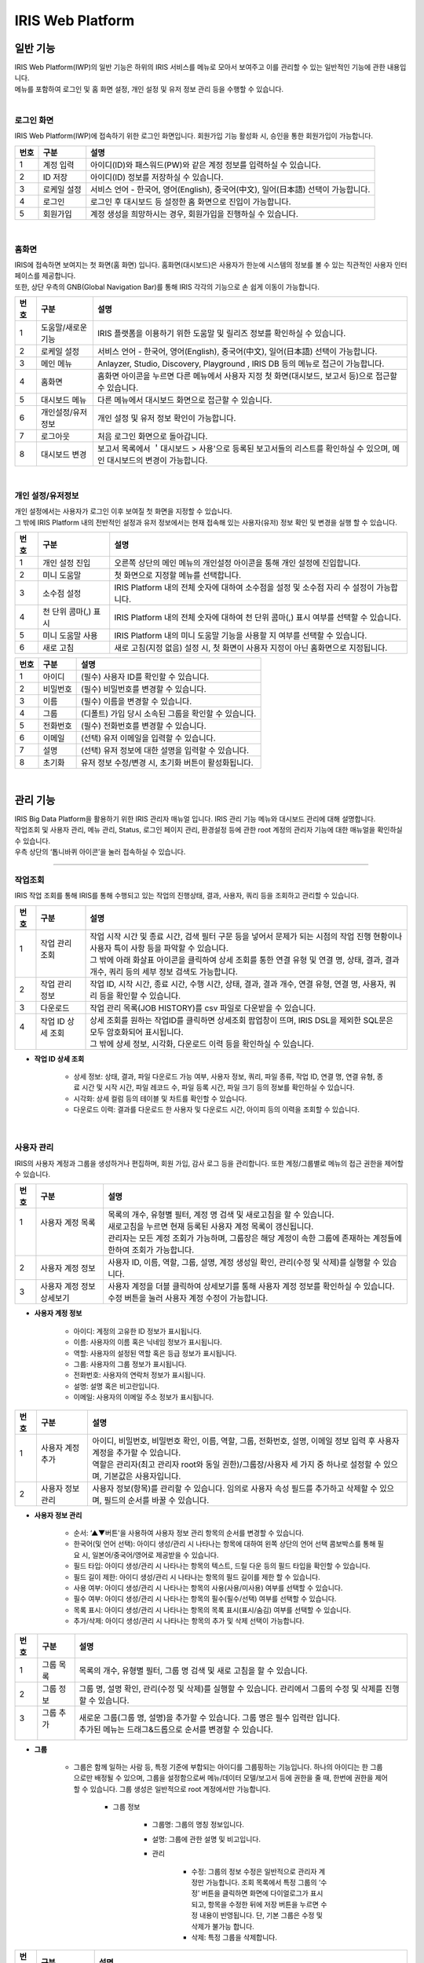 IRIS Web Platform
======================


일반 기능
************************

| IRIS Web Platform(IWP)의 일반 기능은 하위의 IRIS 서비스를 메뉴로 모아서 보여주고 이를 관리할 수 있는 일반적인 기능에 관한 내용입니다.
| 메뉴를 포함하여 로그인 및 홈 화면 설정, 개인 설정 및 유저 정보 관리 등을 수행할 수 있습니다.





| 

로그인 화면
---------------
IRIS Web Platform(IWP)에 접속하기 위한 로그인 화면입니다. 회원가입 기능 활성화 시, 승인을 통한 회원가입이 가능합니다. 


.. image:: IRIS-01-1-1.png
    :width: 1000
    :alt: IRIS-01-1-1


+---------+-------------------+------------------------------------------------------------------------------------+
| 번호    | 구분              | 설명                                                                               |
+=========+===================+====================================================================================+
| 1       | 계정 입력         | 아이디(ID)와 패스워드(PW)와 같은 계정 정보를 입력하실 수 있습니다.                 |
+---------+-------------------+------------------------------------------------------------------------------------+
| 2       | ID 저장           | 아이디(ID) 정보를 저장하실 수 있습니다.                                            |
+---------+-------------------+------------------------------------------------------------------------------------+
| 3       | 로케일 설정       | 서비스 언어 - 한국어, 영어(English), 중국어(中文), 일어(日本語) 선택이 가능합니다. |
+---------+-------------------+------------------------------------------------------------------------------------+
| 4       | 로그인            | 로그인 후 대시보드 등 설정한 홈 화면으로 진입이 가능합니다.                        |
+---------+-------------------+------------------------------------------------------------------------------------+
| 5       | 회원가입          | 계정 생성을 희망하시는 경우, 회원가입을 진행하실 수 있습니다.                      |
+---------+-------------------+------------------------------------------------------------------------------------+

| 

홈화면
---------------

| IRIS에 접속하면 보여지는 첫 화면(홈 화면) 입니다. 홈화면(대시보드)은 사용자가 한눈에 시스템의 정보를 볼 수 있는 직관적인 사용자 인터페이스를 제공합니다.
| 또한, 상단 우측의 GNB(Global Navigation Bar)를 통해 IRIS 각각의 기능으로 손 쉽게 이동이 가능합니다. 


.. image:: IRIS-01-2-1.png
    :width: 1000
    :alt: IRIS-01-2-1


+------+------------------------------+--------------------------------------------------------------------------------------------------------------------------+
| 번호 | 구분                         | 설명                                                                                                                     |
+======+==============================+==========================================================================================================================+
| 1    | 도움말/새로운 기능           | IRIS 플랫폼을 이용하기 위한 도움말 및 릴리즈 정보를 확인하실 수 있습니다.                                                |
+------+------------------------------+--------------------------------------------------------------------------------------------------------------------------+
| 2    | 로케일 설정                  | 서비스 언어 - 한국어, 영어(English), 중국어(中文), 일어(日本語) 선택이 가능합니다.                                       |
+------+------------------------------+--------------------------------------------------------------------------------------------------------------------------+
| 3    | 메인 메뉴                    | Anlayzer, Studio, Discovery, Playground , IRIS DB 등의 메뉴로 접근이 가능합니다.                                         |
+------+------------------------------+--------------------------------------------------------------------------------------------------------------------------+
| 4    | 홈화면                       | 홈화면 아이콘을 누르면 다른 메뉴에서 사용자 지정 첫 화면(대시보드, 보고서 등)으로 접근할 수 있습니다.                    |
+------+------------------------------+--------------------------------------------------------------------------------------------------------------------------+
| 5    | 대시보드 메뉴                | 다른 메뉴에서 대시보드 화면으로 접근할 수 있습니다.                                                                      |
+------+------------------------------+--------------------------------------------------------------------------------------------------------------------------+
| 6    | 개인설정/유저정보            | 개인 설정 및 유저 정보 확인이 가능합니다.                                                                                |
+------+------------------------------+--------------------------------------------------------------------------------------------------------------------------+
| 7    | 로그아웃                     | 처음 로그인 화면으로 돌아갑니다.                                                                                         |
+------+------------------------------+--------------------------------------------------------------------------------------------------------------------------+
| 8    | 대시보드 변경                | 보고서 목록에서 ＇대시보드 > 사용'으로 등록된 보고서들의 리스트를 확인하실 수 있으며, 메인 대시보드의 변경이 가능합니다. |
+------+------------------------------+--------------------------------------------------------------------------------------------------------------------------+

| 

개인 설정/유저정보
--------------------

| 개인 설정에서는 사용자가 로그인 이후 보여질 첫 화면을 지정할 수 있습니다.
| 그 밖에 IRIS Platform 내의 전반적인 설정과 유저 정보에서는 현재 접속해 있는 사용자(유저) 정보 확인 및 변경을 실행 할 수 있습니다.


.. image:: IRIS-01-3-1.png
    :width: 1000
    :alt: IRIS-01-3-1

+------+----------------------+------------------------------------------------------------------------------------------+
| 번호 | 구분                 | 설명                                                                                     |
+======+======================+==========================================================================================+
| 1    | 개인 설정 진입       | 오른쪽 상단의 메인 메뉴의 개인설정 아이콘을 통해 개인 설정에 진입합니다.                 |
+------+----------------------+------------------------------------------------------------------------------------------+
| 2    | 미니 도움말          | 첫 화면으로 지정할 메뉴를 선택합니다.                                                    |
+------+----------------------+------------------------------------------------------------------------------------------+
| 3    | 소수점 설정          | IRIS Platform 내의 전체 숫자에 대하여 소수점을 설정 및 소수점 자리 수 설정이 가능합니다. |
+------+----------------------+------------------------------------------------------------------------------------------+
| 4    | 천 단위 콤마(,) 표시 | IRIS Platform 내의 전체 숫자에 대하여 천 단위 콤마(,) 표시 여부를 선택할 수 있습니다.    |
+------+----------------------+------------------------------------------------------------------------------------------+
| 5    | 미니 도움말 사용     | IRIS Platform 내의 미니 도움말 기능을 사용할 지 여부를 선택할 수 있습니다.               |
+------+----------------------+------------------------------------------------------------------------------------------+
| 6    | 새로 고침            | 새로 고침(지정 없음) 설정 시, 첫 화면이 사용자 지정이 아닌 홈화면으로 지정됩니다.        |
+------+----------------------+------------------------------------------------------------------------------------------+


.. image:: IRIS-01-3-2.png
    :width: 1000
    :alt: IRIS-01-3-2


+------+----------+------------------------------------------------------+
| 번호 | 구분     | 설명                                                 |
+======+==========+======================================================+
| 1    | 아이디   | (필수) 사용자 ID를 확인할 수 있습니다.               |
+------+----------+------------------------------------------------------+
| 2    | 비밀번호 | (필수) 비밀번호를 변경할 수 있습니다.                |
+------+----------+------------------------------------------------------+
| 3    | 이름     | (필수) 이름을 변경할 수 있습니다.                    |
+------+----------+------------------------------------------------------+
| 4    | 그룹     | (디폴트) 가입 당시 소속된 그룹을 확인할 수 있습니다. |
+------+----------+------------------------------------------------------+
| 5    | 전화번호 | (필수) 전화번호를 변경할 수 있습니다.                |
+------+----------+------------------------------------------------------+
| 6    | 이메일   | (선택) 유저 이메일을 입력할 수 있습니다.             |
+------+----------+------------------------------------------------------+
| 7    | 설명     | (선택) 유저 정보에 대한 설명을 입력할 수 있습니다.   |
+------+----------+------------------------------------------------------+
| 8    | 초기화   | 유저 정보 수정/변경 시, 초기화 버튼이 활성화됩니다.  |
+------+----------+------------------------------------------------------+

| 


관리 기능
************************

| IRIS Big Data Platform을 활용하기 위한 IRIS 관리자 매뉴얼 입니다. IRIS 관리 기능 메뉴와 대시보드 관리에 대해 설명합니다.
| 작업조회 및 사용자 관리, 메뉴 관리, Status, 로그인 페이지 관리, 환경설정 등에 관한 root 계정의 관리자 기능에 대한 매뉴얼을 확인하실 수 있습니다.
| 우측 상단의 ‘톱니바퀴 아이콘’을 눌러 접속하실 수 있습니다.

.. image:: IRIS-00.png
    :width: 1000
    :alt: IRIS-00



------------------------------------------------------------------



작업조회
---------------
IRIS 작업 조회를 통해 IRIS를 통해 수행되고 있는 작업의 진행상태, 결과, 사용자, 쿼리 등을 조회하고 관리할 수 있습니다.

.. image:: IRIS-00-1-1.png
    :width: 1000
    :alt: IRIS-00-1-1
    
+------+----------------------------+---------------------------------------------------------------------------------------------------------------------------------------------+
| 번호 | 구분                       | 설명                                                                                                                                        |
+======+============================+=============================================================================================================================================+
|| 1   || 작업 관리 조회            || 작업 시작 시간 및 종료 시간, 검색 필터 구문 등을 넣어서 문제가 되는 시점의 작업 진행 현황이나 사용자 특이 사항 등을 파악할 수 있습니다.    |
||     ||                           || 그 밖에 아래 화살표 아이콘을 클릭하여 상세 조회를 통한 연결 유형 및 연결 명, 상태, 결과, 결과 개수, 쿼리 등의 세부 정보 검색도 가능합니다. |
+------+----------------------------+---------------------------------------------------------------------------------------------------------------------------------------------+
|| 2   || 작업 관리 정보            || 작업 ID, 시작 시간, 종료 시간, 수행 시간, 상태, 결과, 결과 개수, 연결 유형, 연결 명, 사용자, 쿼리 등을 확인할 수 있습니다.                 |
+------+----------------------------+---------------------------------------------------------------------------------------------------------------------------------------------+
|| 3   || 다운로드                  || 작업 관리 목록(JOB HISTORY)를 csv 파일로 다운받을 수 있습니다.                                                                             |
+------+----------------------------+---------------------------------------------------------------------------------------------------------------------------------------------+
|| 4   || 작업 ID 상세 조회         || 상세 조회를 원하는 작업ID를 클릭하면 상세조회 팝업창이 뜨며, IRIS DSL을 제외한 SQL문은 모두 암호화되어 표시됩니다.                         |
||     ||                           || 그 밖에 상세 정보, 시각화, 다운로드 이력 등을 확인하실 수 있습니다.                                                                        |
+------+----------------------------+---------------------------------------------------------------------------------------------------------------------------------------------+


- **작업 ID 상세 조회**

    - 상세 정보: 상태, 결과, 파일 다운로드 가능 여부, 사용자 정보, 쿼리, 파일 종류, 작업 ID, 연결 명, 연결 유형, 종료 시간 및 시작 시간, 파일 레코드 수, 파일 등록 시간, 파일 크기 등의 정보를 확인하실 수 있습니다.
    - 시각화: 상세 컬럼 등의 테이블 및 차트를 확인할 수 있습니다.
    - 다운로드 이력: 결과를 다운로드 한 사용자 및 다운로드 시간, 아이피 등의 이력을 조회할 수 있습니다.

| 


사용자 관리
---------------
IRIS의 사용자 계정과 그룹을 생성하거나 편집하며, 회원 가입, 감사 로그 등을 관리합니다. 또한 계정/그룹별로 메뉴의 접근 권한을 제어할 수 있습니다.

.. image:: IRIS-00-2-1.png
    :width: 1000
    :alt: IRIS-00-2-1


+------+----------------------------------------------+--------------------------------------------------------------------------------------------------------------------------------------+
| 번호 | 구분                                         | 설명                                                                                                                                 |
+======+==============================================+======================================================================================================================================+
|| 1   || 사용자 계정 목록                            || 목록의 개수, 유형별 필터, 계정 명 검색 및 새로고침을 할 수 있습니다.                                                                |
||     ||                                             || 새로고침을 누르면 현재 등록된 사용자 계정 목록이 갱신됩니다.                                                                        |
||     ||                                             || 관리자는 모든 계정 조회가 가능하며, 그룹장은 해당 계정이 속한 그룹에 존재하는 계정들에 한하여 조회가 가능합니다.                    |
+------+----------------------------------------------+--------------------------------------------------------------------------------------------------------------------------------------+
|| 2   || 사용자 계정 정보                            || 사용자 ID, 이름, 역할, 그룹, 설명, 계정 생성일 확인, 관리(수정 및 삭제)를 실행할 수 있습니다.                                       |
+------+----------------------------------------------+--------------------------------------------------------------------------------------------------------------------------------------+
|| 3   || 사용자 계정 정보 상세보기                   || 사용자 계정을 더블 클릭하여 상세보기를 통해 사용자 계정 정보를 확인하실 수 있습니다. 수정 버튼을 눌러 사용자 계정 수정이 가능합니다.|
+------+----------------------------------------------+--------------------------------------------------------------------------------------------------------------------------------------+


- **사용자 계정 정보**

    - 아이디: 계정의 고유한 ID 정보가 표시됩니다.
    - 이름: 사용자의 이름 혹은 닉네임 정보가 표시됩니다.
    - 역할: 사용자의 설정된 역할 혹은 등급 정보가 표시됩니다.
    - 그룹: 사용자의 그룹 정보가 표시됩니다.
    - 전화번호: 사용자의 연락처 정보가 표시됩니다.
    - 설명: 설명 혹은 비고란입니다.
    - 이메일: 사용자의 이메일 주소 정보가 표시됩니다.


.. image:: IRIS-00-2-1(2).png
    :width: 1000
    :alt: IRIS-00-2-1(2)

+------+------------------------+------------------------------------------------------------------------------------------------------------------------------+
| 번호 | 구분                   | 설명                                                                                                                         |
+======+========================+==============================================================================================================================+
|| 1   || 사용자 계정 추가      || 아이디, 비밀번호, 비밀번호 확인, 이름, 역할, 그룹, 전화번호, 설명, 이메일 정보 입력 후 사용자 계정을 추가할 수 있습니다.    |
||     ||                       || 역할은 관리자(최고 관리자 root와 동일 권한)/그룹장/사용자 세 가지 중 하나로 설정할 수 있으며, 기본값은 사용자입니다.        |
+------+------------------------+------------------------------------------------------------------------------------------------------------------------------+
|| 2   || 사용자 정보 관리      || 사용자 정보(항목)를 관리할 수 있습니다. 임의로 사용자 속성 필드를 추가하고 삭제할 수 있으며, 필드의 순서를 바꿀 수 있습니다.|
+------+------------------------+------------------------------------------------------------------------------------------------------------------------------+


- **사용자 정보 관리**

    - 순서: ‘▲▼버튼'을 사용하여 사용자 정보 관리 항목의 순서를 변경할 수 있습니다.
    - 한국어(및 언어 선택): 아이디 생성/관리 시 나타나는 항목에 대하여 왼쪽 상단의 언어 선택 콤보박스를 통해 필요 시, 일본어/중국어/영어로 제공받을 수 있습니다.
    - 필드 타입: 아이디 생성/관리 시 나타나는 항목의 텍스트, 드릴 다운 등의 필드 타입을 확인할 수 있습니다.
    - 필드 길이 제한: 아이디 생성/관리 시 나타나는 항목의 필드 길이를 제한 할 수 있습니다.
    - 사용 여부: 아이디 생성/관리 시 나타나는 항목의 사용(사용/미사용) 여부를 선택할 수 있습니다.
    - 필수 여부: 아이디 생성/관리 시 나타나는 항목의 필수(필수/선택) 여부를 선택할 수 있습니다.
    - 목록 표시: 아이디 생성/관리 시 나타나는 항목의 목록 표시(표시/숨김) 여부를 선택할 수 있습니다.
    - 추가/삭제: 아이디 생성/관리 시 나타나는 항목의 추가 및 삭제 선택이 가능합니다.


.. image:: IRIS-00-2-2.png
    :width: 1000
    :alt: IRIS-00-2-2


+------+---------------+-----------------------------------------------------------------------------------------------------------------+
| 번호 | 구분          | 설명                                                                                                            |
+======+===============+=================================================================================================================+
|| 1   || 그룹 목록    || 목록의 개수, 유형별 필터, 그룹 명 검색 및 새로 고침을 할 수 있습니다.                                          |
+------+---------------+-----------------------------------------------------------------------------------------------------------------+
|| 2   || 그룹 정보    || 그룹 명, 설명 확인, 관리(수정 및 삭제)를 실행할 수 있습니다. 관리에서 그룹의 수정 및 삭제를 진행할 수 있습니다.|
+------+---------------+-----------------------------------------------------------------------------------------------------------------+
|| 3   || 그룹 추가    || 새로운 그룹(그룹 명, 설명)을 추가할 수 있습니다. 그룹 명은 필수 입력란 입니다.                                 |
||     ||              || 추가된 메뉴는 드래그&드롭으로 순서를 변경할 수 있습니다.                                                       |
+------+---------------+-----------------------------------------------------------------------------------------------------------------+


- **그룹**

    - 그룹은 함께 일하는 사람 등, 특정 기준에 부합되는 아이디를 그룹핑하는 기능입니다. 하나의 아이디는 한 그룹으로만 배정될 수 있으며, 그룹을 설정함으로써 메뉴/데이터 모델/보고서 등에 권한을 줄 때, 한번에 권한을 제어할 수 있습니다. 그룹 생성은 일반적으로 root 계정에서만 가능합니다.

        - 그룹 정보

            - 그룹명: 그룹의 명칭 정보입니다.  

            - 설명: 그룹에 관한 설명 및 비고입니다. 

            - 관리

                - 수정: 그룹의 정보 수정은 일반적으로 관리자 계정만 가능합니다. 조회 목록에서 특정 그룹의 ‘수정’ 버튼을 클릭하면 화면에 다이얼로그가 표시되고, 항목을 수정한 뒤에 저장 버튼을 누르면 수정 내용이 반영됩니다. 단, 기본 그룹은 수정 및 삭제가 불가능 합니다.
                - 삭제: 특정 그룹을 삭제합니다.



.. image:: IRIS-00-2-3.png
    :width: 1000
    :alt: IRIS-00-2-3


+------+-------------------------------+------------------------------------------------------------------------------------------------------------------------------+
| 번호 | 구분                          | 설명                                                                                                                         |
+======+===============================+==============================================================================================================================+
| 1    | 회원 가입 신청 목록           | 신청 아이디 검색 및 새로고침, 모두 수락 및 모두 거부를 할 수 있습니다.                                                       |
+------+-------------------------------+------------------------------------------------------------------------------------------------------------------------------+
| 2    | 회원 가입 신청 정보           | 회원 가입을 신청한 사용자 ID, 이름, 전화번호, 이메일, 신청 메시지, 요청일 확인 및 작업(수락 및 거부)를 실행하실 수 있습니다. |
+------+-------------------------------+------------------------------------------------------------------------------------------------------------------------------+



.. image:: IRIS-00-2-4.png
    :width: 1000
    :alt: IRIS-00-2-4


+------+---------------------------------------------+-----------------------------------------------------------------------------------------------------------------------------+
| 번호 | 구분                                        | 설명                                                                                                                        |
+======+=============================================+=============================================================================================================================+
| 1    | 감사 로그(Audit Log) 목록                   | 기간 및 일자 필터, 콤보박스(메뉴 실행/로그인 성공/로그인 실패/로그아웃) 필터, 검색어 필터 등을 활용하여 검색할 수 있습니다. |
+------+---------------------------------------------+-----------------------------------------------------------------------------------------------------------------------------+
| 2    | 감사 로그(Audit Log) 정보                   | 실행 일시, 메뉴(로그인/로그아웃), 실행 계정, 실행 IP 등과 같은 정보를 조회할 수 있습니다.                                   |
+------+---------------------------------------------+-----------------------------------------------------------------------------------------------------------------------------+
| 3    | 다운로드                                    | 감사 로그(Audit Log) 목록(Audit-log)를 csv 파일로 다운받을 수 있습니다.                                                     |
+------+---------------------------------------------+-----------------------------------------------------------------------------------------------------------------------------+


- **감사 로그(Audit Log)**

    - 감사 로그(Audit Log)는 목록에서 시간, 로그인/로그아웃, 사용메뉴, 실행 계정, 실행 IP 등을 조회할 수 있는 기능입니다. 

| 




메뉴 관리
----------------
IRIS의 모든 상위 메뉴 단위로 사용자, 그룹 별로 하위 메뉴 구성, 권한 부여, 메뉴 별 로고 이미지 등을 관리할 수 있습니다.

.. image:: IRIS-00-3-1.png
    :width: 1000
    :alt: IRIS-00-3-1


+------+--------------------------------------+----------------------------------------------------------------------------------------------------------------------------------------------+
| 번호 | 구분                                 | 설명                                                                                                                                         |
+======+======================================+==============================================================================================================================================+
| 1    | 그룹 목록                            | 설정한 그룹과 그룹의 하위 개념의 메뉴들의 목록을 확인할 수 있습니다.                                                                         |
+------+--------------------------------------+----------------------------------------------------------------------------------------------------------------------------------------------+
| 2    | 그룹 추가                            | '+’ 버튼을 눌러 그룹을 추가할 수 있습니다. 이 때, 대시보드와 관리 메뉴는 기본 메뉴로 사용자가 생성한 그룹은 기본 메뉴 앞에 위치하게 됩니다.  |
+------+--------------------------------------+----------------------------------------------------------------------------------------------------------------------------------------------+
| 3    | 언어 설정                            | 기존에 한국어/English/中文/日本語 등으로 설정된 언어에 맞게 그룹명을 확인할 수 있습니다.                                                     |
+------+--------------------------------------+----------------------------------------------------------------------------------------------------------------------------------------------+
| 4    | 메뉴/하위 메뉴 추가                  | 그룹에 생성된 1 Depth 메뉴에 마우스 오버 시, 메뉴 추가 및 하위 메뉴 추가 버튼이 출력됩니다.                                                  |
+------+--------------------------------------+----------------------------------------------------------------------------------------------------------------------------------------------+



- **메뉴/하위 메뉴 추가**

    - 메뉴 추가: 해당 메뉴와 같은 Depth의 메뉴를 추가합니다.
    - 하위 메뉴 추가: 해당 메뉴 하위에 메뉴를 추가합니다.


.. image:: IRIS-00-3-1(2).png
    :width: 1000
    :alt: IRIS-00-3-1(2)


- **그룹 설정**

    - 그룹 기본 설정 및 그룹 기본 설정을 할 수 있습니다.

        - 그룹 기본 설정

            - 그룹 메뉴 아이콘: 그룹 메뉴를 대표하는 아이콘을 설정할 수 있습니다.
            - 그룹명(한국어/English/中文/日本語): 언어별로 그룹명을 설정할 수 있습니다.
            - 그룹 설명(한국어/English/中文/日本語): 언어별로 그룹에 대한 설명을 기재할 수 있습니다.
            - 첫 그룹: 체크박스를 활용하여 그룹을 첫 화면으로 설정/미설정 할 수 있습니다.

        - 그룹 설정

            - 그룹 타입

                - 그룹 타입을 상단/사이드/외부 서비스 연결 중에 선택할 수 있습니다.

                    - 상단: 메뉴 그룹에 속한 서브 메뉴가 상단 영역에 노출될 수 있도록 설정하는 방식입니다.
                    - 사이드: 메뉴 그룹에 속한 서브 메뉴가 LNB(Left Navigation Bar)로 노출될 수 있도록 설정하는 방식입니다.
                    - 외부 서비스 연결: 외부 URL을 등록하여 해당 그룹 클릭 시 외부 서비스로 연결될 수 있도록 있도록 설정하는 방식입니다.

            - 그룹 로고 이미지: 해당 그룹 진입 시, 좌측 상단에 출력되는 로고 이미지를 설정할 수 있습니다.

            - 메뉴경로 노출 설정: 체크박스를 활용하여 메뉴경로 노출을 설정/미설정 할 수 있습니다.


.. image:: IRIS-00-3-1(3).png
    :width: 1000
    :alt: IRIS-00-3-1(3)


.. image:: IRIS-00-3-1(4).png
    :width: 1000
    :alt: IRIS-00-3-1(4)


- **그룹 권한 설정**

    - 사용자 및 사용자 그룹에 대한 설정을 할 수 있습니다.

        - 사용자 그룹: 사용자 그룹에 대하여 해당 메뉴 그룹의 접근 권한 설정을 할 수 있습니다.
        - 사용자: 개별 사용자에 대하여 해당 메뉴 그룹의 접근 권한 설정을 할 수 있습니다.



.. image:: IRIS-00-3-1(5).png
    :width: 1000
    :alt: IRIS-00-3-1(5)


- **메뉴 설정**

    - 메뉴 기본 설정 및 서비스 연결 설정, 서브메뉴 관련 설정을 할 수 있습니다.

        - 메뉴 기본 설정

            - Path: 대표 그룹에서 부터 해당 메뉴의 연결 경로를 확인할 수 있습니다.
            - 메뉴 아이콘: 메뉴를 대표하는 아이콘을 설정할 수 있습니다.
            - 메뉴명 (한국어/English/中文/日本語): 언어별로 메뉴명을 설정할 수 있습니다.
            - 메뉴 설명 (한국어/English/中文/日本語): 언어별로 메뉴에 대한 설명을 기재할 수 있습니다.
            - 표시: 메뉴 보이기/감추기 설정을 할 수 있습니다.
            - 첫 화면: 체크박스를 활용하여 첫 화면으로 설정/미설정을 할 수 있습니다.

        - 서비스 연결 설정

            - 서비스 유형: 내부/외부/스튜디오에 대한 설정을 할 수 있습니다. ‘내부’는 IRIS에서 제공하는 기능 중 설정하는 것이며, ‘외부＇는 외부 컨텐츠를 URL로 연결하는 것입니다. ‘스튜디오’는 스튜디오에서 생성한 보고서를 연결하는 설정을 말합니다.
            - 서비스 선택: Meta/데이터 추가/대시보드/클러스터 관리/PlayGround/DB조회/HDFS조회/데이터브라우저/스튜디오/Studio Service/Map Analyzer  와 같은 서비스의 선택이 가능합니다. 

        - 서브메뉴 관련 설정

            - 서브메뉴 타입: 메가 메뉴 섹션 사용/메가 메뉴 섹션 미사용/미니 메뉴 등으로 서브메뉴 타입을 설정할 수 있습니다. 



.. image:: IRIS-00-3-1(6).png
    :width: 1000
    :alt: IRIS-00-3-1(6)


- **메뉴 권한 설정**

    - 사용자 및 사용자 그룹에 대한 설정을 할 수 있습니다.

        - 사용자 그룹: 사용자 그룹에 대하여 해당 메뉴의 접근 권한 설정을 할 수 있습니다.
        - 사용자: 개별 사용자에 대하여 해당 메뉴의 접근 권한 설정을 할 수 있습니다.


| 

Status
-------------------
IRIS 내 모든 pod 에 대한 현황 정보를 볼 수 있는 메뉴입니다.


.. image:: IRIS-00-4-1.png
    :width: 1000
    :alt: IRIS-00-4-1


+------+---------------+--------------------------------------------------------------------------------------------------------------------------------------------------------------------------------------------------------------------------------+
| 번호 | 구분          | 설명                                                                                                                                                                                                                           |
+======+===============+================================================================================================================================================================================================================================+
|| 1   || service id   || 서비스의 고유 식별자(ID) 입니다. 서비스를 식별하기 위한 고유의 문자열이며 서비스 간의 통신에도 사용되며 제품명과는 크게 관련이 없습니다.                                                                                      |
+------+---------------+--------------------------------------------------------------------------------------------------------------------------------------------------------------------------------------------------------------------------------+
|| 2   || instance id  || IRIS의 각 서비스가 docker container 로 실행되었을 때 container 에 부여되는 식별자(ID) 입니다.                                                                                                                                 |
||     ||              || 일반적인 설치 환경에서는 serviceid 와 동일한 값을 가집니다.                                                                                                                                                                   |
||     ||              || docker container 가 아닌 독립적으로 설치/실행되는 서비스(IRIS-DB, HDFS, MINIO 등)의 경우에는 없을 수도 있습니다.                                                                                                              |
+------+---------------+--------------------------------------------------------------------------------------------------------------------------------------------------------------------------------------------------------------------------------+
|| 3   || version      || 각 서비스의 버전 TAG 입니다. docker image TAG 정보를 따라가므로 IRIS 버전과 맞지 않을 수 있습니다.                                                                                                                            |
+------+---------------+--------------------------------------------------------------------------------------------------------------------------------------------------------------------------------------------------------------------------------+
|| 4   || address      || 각 서비스의 내부 IP Address 입니다. 서비스 간의 통신에 사용됩니다.                                                                                                                                                            |
+------+---------------+--------------------------------------------------------------------------------------------------------------------------------------------------------------------------------------------------------------------------------+
|| 5   || dockerStatus || 각 서비스가 docker container 로 실행되었을 때 docker container 의 상태 값입니다.                                                                                                                                              |
||     ||              || docker container 가 아닌 독립적으로 설치/실행되는 서비스(IRIS-DB, HDFS, MINIO 등)의 경우 unknown 으로 표기될 수 있습니다.                                                                                                     |
||     ||              || 실행되지 않았거나 실행 전 상태인 ‘unknown’, docker container 가 실행된 상태인 ‘started’로 구분할 수 있습니다.                                                                                                                 |
+------+---------------+--------------------------------------------------------------------------------------------------------------------------------------------------------------------------------------------------------------------------------+
|| 6   || status       || 각 서비스의 정상 여부를 나타내는 상태 값입니다. 서비스가 상태를 확인하는 요청에 대하여 정상적인 응답을 반환하면 online 으로 표기됩니다.                                                                                       |
||     ||              || 실행되지 않았거나 실행 전 상태인 ‘unknown’, 서비스가 정상 동작하는 상태인 ‘online’, 서비스와 연결이 되지 않는 상태인 ‘offline’으로 구분할 수 있습니다.                                                                        |
+------+---------------+--------------------------------------------------------------------------------------------------------------------------------------------------------------------------------------------------------------------------------+
|| 7   || install      || 서비스 설치/실행 방식에 대한 값입니다.                                                                                                                                                                                        |
||     ||              || IRIS-DB, HDFS, MINIO와 같이 독립적으로 설치/실행되는 서비스는 ‘native’, docker 환경에서 docker container 방식으로 실행된 서비스는 ‘docker’, 쿠버네티스(k8s) 환경에서 실행된 서비스는 ‘Kubernetes’로 구분할 수 있습니다.       |
+------+---------------+--------------------------------------------------------------------------------------------------------------------------------------------------------------------------------------------------------------------------------+
|| 8   || etc          || 해당 서비스에 대한 서버 설정 값의 일부입니다. 시스템 관리자 확인용입니다.                                                                                                                                                     |
+------+---------------+--------------------------------------------------------------------------------------------------------------------------------------------------------------------------------------------------------------------------------+


| 

로그인 페이지 관리
-------------------
IRIS의 첫 접속 화면인 로그인 페이지의 테마 및 컨셉 등의 이미지와 항목을 변경할 수 있습니다. 

.. image:: IRIS-00-5-1.png
    :width: 1000
    :alt: IRIS-00-5-1


+------+------------------------+--------------------------------------------------------------------------------------------------------------------------------------------------------------------------------------------------------------------------------------------------------------------------------+
| 번호 | 구분                   | 설명                                                                                                                                                                                                                                                                           |
+======+========================+================================================================================================================================================================================================================================================================================+
|| 1   || 로그인 설정           || 우측 상단의 ‘톱니바퀴 버튼‘을 누르면 로그인 설정의 상세 페이지로 접속할 수 있습니다.                                                                                                                                                                                          |
||     ||                       || 로그인 페이지 이미지(파비콘, 기업 로고, 플랫폼 로고, 배경 이미지, 로그인 폼 이미지), 배경 컨셉 설명, 로그인 폼 문구, 회원가입 버튼 사용 여부(사용/미사용), 컬러, copyright 설정을 할 수 있으며, ‘실시간 미리보기’ 체크박스에 체크하여 실시간으로 설정을 확인할 수 있습니다.   |
+------+------------------------+--------------------------------------------------------------------------------------------------------------------------------------------------------------------------------------------------------------------------------------------------------------------------------+

- **로그인 설정**

    - 이미지

        - 파비콘: IRIS를 대표하는 아이콘을 설정할 수 있습니다. 주소창의 파비콘 아이콘도 함께 변경됩니다. 권장 포맷은 64x64px 입니다.
        - 화면 좌측 상단 기업 로고: 화면 좌측 상단에 기업 로고를 설정할 수 있습니다. 권장 포맷은 가로 140px 입니다.
        - 로그인 폼 상단 플랫폼 로고: 로그인 폼 상단의 플랫폼 로고를 설정할 수 있습니다. 권장 포맷은 세로 52px 입니다.
        - 배경 이미지: 배경 이미지를 설정할 수 있습니다.
        - 로그인 폼 이미지: 로그인 폼 이미지를 설정할 수 있습니다.

    - 배경 컨셉 설명: 배경 컨셉에 대한 설명을 추가할 수 있습니다.

    - 로그인 폼 문구: 로그인 폼 문구를 추가할 수 있습니다.

    - 회원 가입 버튼 사용 여부: 회원 가입 버튼의 사용/사용 안함 여부를 설정할 수 있습니다.

    - 컬러: 영역/케이스, 기본, 롤 오버, 클릭/포커스 상태의 색상을 설정할 수 있으며, 복원 버튼을 눌러 초기화가 가능합니다.
    
    - Copyrights: 카피라이트 문구 및 설명을 추가할 수 있습니다.

| 


환경설정
-------------------
IRIS Web Platform(IWP)의 각종 라이센스 키와 일반 설정, 시스템 설정 등의 항목에 대한 설정이 가능합니다. 


+----------+------------------------+-------------+------------------------------------------------------------------------------------------------------------------------------------------------------------------------------------------------------------------------------------------------------------------------------------------------+
| 대분류   | 중분류                 | 소분류      | 설명                                                                                                                                                                                                                                                                                           |
+==========+========================+=============+================================================================================================================================================================================================================================================================================================+
| 환경설정 | 기본 설정              | 일반 설정   | 기본 언어 선택, Google Analytics 사용/미사용, URL Redirect 설정, 회원가입 사용/미사용, DB 암호화 사용/미사용, 로그인 잠금 설정, 로그아웃, 로그인 사용자 정보, 설정 버튼, Root 계정, 라이센스, API Key 등의 설정 및 지난 설정 값으로 초기화를 할 수 있습니다.                                   |
|          |                        +-------------+------------------------------------------------------------------------------------------------------------------------------------------------------------------------------------------------------------------------------------------------------------------------------------------------+
|          |                        | 시스템 설정 | 서버 설정, 로그아웃, SSO 설정, iframe Option, CORS 설정 및 지난 설정 값으로 초기화를 할 수 있습니다.                                                                                                                                                                                           |
|          +------------------------+-------------+------------------------------------------------------------------------------------------------------------------------------------------------------------------------------------------------------------------------------------------------------------------------------------------------+
|          | service id             | 일반 설정   | 지도 등의 설정 및 설정 지난 설정 값으로 초기화를 할 수 있습니다.                                                                                                                                                                                                                               |
|          +------------------------+-------------+------------------------------------------------------------------------------------------------------------------------------------------------------------------------------------------------------------------------------------------------------------------------------------------------+
|          | instance id            | 일반 설정   | Google Analytics, 지도 등의 설정 및 설정 지난 설정 값으로 초기화를 할 수 있습니다.                                                                                                                                                                                                             |
|          +------------------------+-------------+------------------------------------------------------------------------------------------------------------------------------------------------------------------------------------------------------------------------------------------------------------------------------------------------+
|          | version                | 일반 설정   | 지도 모듈, 지도 베이스맵 등의 설정 및 설정 지난 설정 값으로 초기화를 할 수 있습니다.                                                                                                                                                                                                           |
+----------+------------------------+-------------+------------------------------------------------------------------------------------------------------------------------------------------------------------------------------------------------------------------------------------------------------------------------------------------------+

| 


기본설정(일반 설정)
_________________________________________________________________________________________________________________________


.. image:: IRIS-00-6-1.png
    :width: 1000
    :alt: IRIS-00-6-1

+------+-------------------+-----------------------------------------------------------------------+
| 번호 | 구분              | 설명                                                                  |
+======+===================+=======================================================================+
| 1    | 기본언어          | 한국어/영어/일본어/중국어 중의 하나로 기본 언어를 설정할 수 있습니다. |
+------+-------------------+-----------------------------------------------------------------------+
| 2    | Google Analytics  | Google Analytics의 사용/미사용 여부를 선택할 수 있습니다.             |
+------+-------------------+-----------------------------------------------------------------------+
| 3    | URL Redirect 설정 | URL Redirect를 설정할 수 있습니다.                                    |
+------+-------------------+-----------------------------------------------------------------------+
| 4    | 회원가입          | 회원가입의 사용/미사용을 선택할 수 있습니다.                          |
+------+-------------------+-----------------------------------------------------------------------+
| 5    | DB 암호화         | DB의 비밀번호 암호화 알고리즘을 설정할 수 있습니다.                   |
+------+-------------------+-----------------------------------------------------------------------+



.. image:: IRIS-00-6-1(2).png
    :width: 1000
    :alt: IRIS-00-6-1(2)


+------+--------------------+---------------------------------------------------------------------------------------+
| 번호 | 구분               | 설명                                                                                  |
+======+====================+=======================================================================================+
| 1    | 비밀번호 암호화    | 비밀번호 암호화의 사용/미사용을 선택할 수 있습니다.                                   |
+------+--------------------+---------------------------------------------------------------------------------------+
| 2    | 로그인 잠금 설정   | 로그인 잠금 설정 사용/미상횽 및 잠금 실패 횟수 설정, 잠금 시간 설정을 할 수 있습니다. |
+------+--------------------+---------------------------------------------------------------------------------------+
| 3    | 로그아웃           | 로그아웃 사용/미사용 및 로그아웃 시 닫기 창 표시 사용/미사용을 선택할 수 있습니다.    |
+------+--------------------+---------------------------------------------------------------------------------------+
| 4    | 로그인 사용자 정보 | 로그인 사용자 정보 사용/미사용 선택 및 대표정보를 설정할 수 있습니다.                 |
+------+--------------------+---------------------------------------------------------------------------------------+


.. image:: IRIS-00-6-1(3).png
    :width: 1000
    :alt: IRIS-00-6-1(3)

+------+--------------+--------------------------------------------------------------------------------------+
| 번호 | 구분         | 설명                                                                                 |
+======+==============+======================================================================================+
| 1    | 설정 버튼    | 설정 버튼 사용/미사용을 선택할 수 있습니다.                                          |
+------+--------------+--------------------------------------------------------------------------------------+
| 2    | root 계정    | root 계정의 현재 비밀번호 및 새로운 비밀번호 입력하여 비밀번호를 변경할 수 있습니다. |
+------+--------------+--------------------------------------------------------------------------------------+
| 3    | 라이센스     | GRID 라이선스에 대한 정보를 확인할 수 있습니다.                                      |
+------+--------------+--------------------------------------------------------------------------------------+
| 4    | AG - API Key | Google Analytics, Leaflet에 대한 정보를 확인할 수 있습니다.                          |
+------+--------------+--------------------------------------------------------------------------------------+

|

기본설정(시스템 설정)
_________________________________________________________________________________________________________________________


.. image:: IRIS-00-6-1(4).png
    :width: 1000
    :alt: IRIS-00-6-1(4)

+------+-----------+-------------------------------------------------------------+
| 번호 | 구분      | 설명                                                        |
+======+===========+=============================================================+
| 1    | 서버 설정 | Angora, Brick, Docker, Meta 주소(URL)를 설정할 수 있습니다. |
+------+-----------+-------------------------------------------------------------+
| 2    | 로그아웃  | 로그아웃 시 이동 URL을 설정할 수 있습니다.                  |
+------+-----------+-------------------------------------------------------------+


.. image:: IRIS-00-6-1(5).png
    :width: 1000
    :alt: IRIS-00-6-1(5)

+------+----------------+------------------------------------------------------------------------------------------+
| 번호 | 구분           | 설명                                                                                     |
+======+================+==========================================================================================+
|| 1   || SSO 설정      || 사용/미사용 여부 및 Rediect URL 설정을 할 수 있으며, iframe Option을 입력할 수 있습니다.|
+------+----------------+------------------------------------------------------------------------------------------+
|| 2   || iframe Option || iframe 옵션을 설정할 수 있습니다.                                                       |
||     ||               || - disable: iframe 허용                                                                  |
||     ||               || - deny: iframe 허용하지 않음                                                            |
||     ||               || - same-origin: 동일한 사이트의 iframe만 허용                                            |
+------+----------------+------------------------------------------------------------------------------------------+
|| 3   || CORS 설정     || Pattern, Allowed Origins, Allowed Methods, Allowed Headers를 설정할 수 있습니다.        |
+------+----------------+------------------------------------------------------------------------------------------+

- **적용 및 서버 재시작**

    - 시스템 설정 영역에서 수정 사항이 발생하면, 해당 내용을 적용하기 위해 서버가 재시작 됩니다.
    - 서버를 재시작 하게 되면, IRIS 사용이 중단되고 저장하지 않은 데이터는 삭제됩니다.

.. image:: IRIS-00-6-1(6).png
    :width: 1000
    :alt: IRIS-00-6-1(6)

|

Analyzer 설정(일반 설정)
_________________________________________________________________________________________________________________________

.. image:: IRIS-00-6-2.png
    :width: 1000
    :alt: IRIS-00-6-2

+------+--------+----------------------------------------------------------------------------------+
| 번호 | 구분   | 설명                                                                             |
+======+========+==================================================================================+
| 1    | 지도   | Support types, Setting(Center, Zoom), OSM(URL), NGII(URL) 설정을 할 수 있습니다. |
+------+--------+----------------------------------------------------------------------------------+

|


Studio 설정(일반 설정)
_________________________________________________________________________________________________________________________

.. image:: IRIS-00-6-3.png
    :width: 1000
    :alt: IRIS-00-6-3

+------+------------------+----------------------------------------------------------------------------------+
| 번호 | 구분             | 설명                                                                             |
+======+==================+==================================================================================+
| 1    | Google Analytics | Google Analytics 사용/미사용을 설정할 수 있습니다.                               |
+------+------------------+----------------------------------------------------------------------------------+
| 2    | 지도             | Support types, Setting(Center, Zoom), OSM(URL), NGII(URL) 설정을 할 수 있습니다. |
+------+------------------+----------------------------------------------------------------------------------+

|

Map Analyzer 설정(일반 설정)
_________________________________________________________________________________________________________________________


.. image:: IRIS-00-6-4.png
    :width: 1000
    :alt: IRIS-00-6-4


.. image:: IRIS-00-6-4(2).png
    :width: 1000
    :alt: IRIS-00-6-4 (2)

+------+---------------+------------------------------------------------------------------------+
| 번호 | 구분          | 설명                                                                   |
+======+===============+========================================================================+
| 1    | 지도 모듈     | Leaflet(사용/사용 안함), Mapbox(사용/사용 안함) 설정을 할 수 있습니다. |
+------+---------------+------------------------------------------------------------------------+
| 2    | 지도 베이스맵 | IRIS Map Analyzer 내의 지도 베이스맵에 관련된 설정을 할 수 있습니다.   |
+------+---------------+------------------------------------------------------------------------+

- **지도 베이스맵**

    - Default: 디폴트로 설정된 지도 베이스맵
    - OSM / VWORLD / NGII 등의 베이스맵의 이름 및 사용/미사용, URL, 옵션에 대한 설정을 할 수 있습니다.
    - NAME: IRIS Map Analyzer에서 화면에 표시되는 베이스맵 이름
    - ENABLED: 베이스맵 사용 여부 (‘사용안함’일 때, 화면에 표시되지 않음)
    - URL: 베이스맵을 제공하는 서버 주소 
